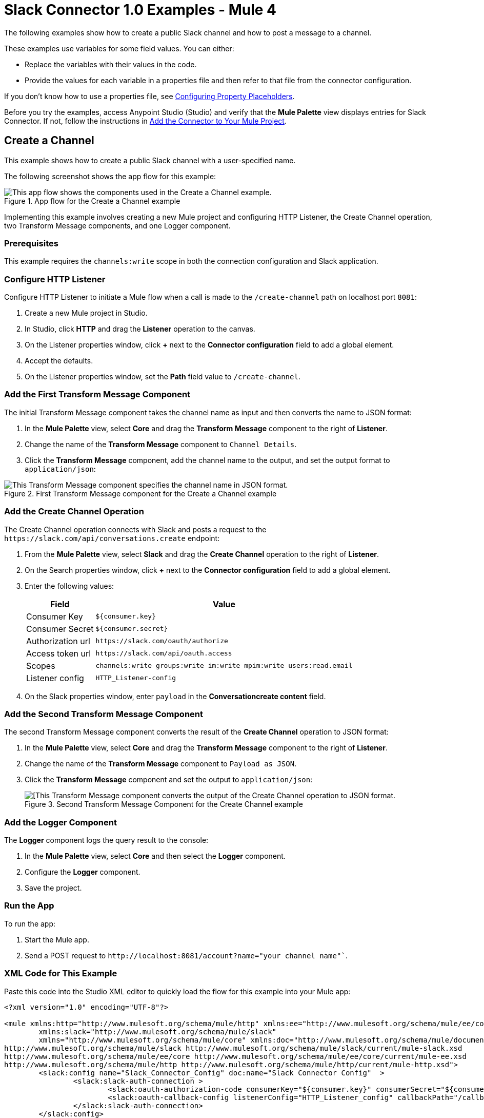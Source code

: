 = Slack Connector 1.0 Examples - Mule 4

The following examples show how to create a public Slack channel and how to post a message to a channel.

These examples use variables for some field values. You can either:

* Replace the variables with their values in the code.
* Provide the values for each variable in a properties file and then refer to that file from the connector configuration.

If you don’t know how to use a properties file, see xref:mule-runtime::mule-app-properties-to-configure.adoc[Configuring Property Placeholders].

Before you try the examples, access Anypoint Studio (Studio) and verify that the *Mule Palette* view displays entries for Slack Connector. If not, follow the instructions in xref:slack-connector-studio.adoc#add-connector-to-project[Add the Connector to Your Mule Project].

== Create a Channel

This example shows how to create a public Slack channel with a user-specified name.

The following screenshot shows the app flow for this example:

.App flow for the Create a Channel example
image::slack-connector-create-channel-flow.png[This app flow shows the components used in the Create a Channel example.]

Implementing this example involves creating a new Mule project and configuring HTTP Listener, the Create Channel operation, two Transform Message components, and one Logger component.

=== Prerequisites

This example requires the `channels:write` scope in both the connection configuration and Slack application.

=== Configure HTTP Listener

Configure HTTP Listener to initiate a Mule flow when a call is made to the `/create-channel` path on localhost port `8081`:

. Create a new Mule project in Studio.
. In Studio, click *HTTP* and drag the *Listener* operation to the canvas.
. On the Listener properties window, click *+* next to the *Connector configuration* field to add a global element.
. Accept the defaults.
. On the Listener properties window, set the *Path* field value to `/create-channel`.

=== Add the First Transform Message Component

The initial Transform Message component takes the channel name as input and then converts the name to JSON format:

. In the *Mule Palette* view, select *Core* and drag the *Transform Message* component to the right of *Listener*.
. Change the name of the *Transform Message* component to `Channel Details`.
. Click the *Transform Message* component, add the channel name to the output, and set the output format to `application/json`:

.First Transform Message component for the Create a Channel example
image::slack-connector-transform-channel-details.png[This Transform Message component specifies the channel name in JSON format.]

=== Add the Create Channel Operation

The Create Channel operation connects with Slack and posts a request to the `\https://slack.com/api/conversations.create` endpoint:

. From the *Mule Palette* view, select *Slack* and drag the *Create Channel* operation to the right of *Listener*.
. On the Search properties window, click *+* next to the *Connector configuration* field to add a global element.
. Enter the following values:
+
[%header%autowidth.spread]
|===
|Field |Value
|Consumer Key | `${consumer.key}`
|Consumer Secret| `${consumer.secret}`
|Authorization url | `\https://slack.com/oauth/authorize`
|Access token url | `\https://slack.com/api/oauth.access`
|Scopes | `channels:write groups:write im:write mpim:write users:read.email`
|Listener config |  `HTTP_Listener-config`
|===

. On the Slack properties window, enter `payload` in the *Conversationcreate content* field.

=== Add the Second Transform Message Component

The second Transform Message component converts the result of the *Create Channel* operation to JSON format:

. In the *Mule Palette* view, select *Core* and drag the *Transform Message* component to the right of *Listener*.
. Change the name of the *Transform Message* component to `Payload as JSON`.
. Click the *Transform Message* component and set the output to `application/json`:
+
.Second Transform Message Component for the Create Channel example
image::slack-connector-transform-channel-payload.png[[This Transform Message component converts the output of the Create Channel operation to JSON format.]

=== Add the Logger Component

The *Logger* component logs the query result to the console:

. In the *Mule Palette* view, select *Core* and then select the *Logger* component.
. Configure the *Logger* component.
. Save the project.

=== Run the App

To run the app:

. Start the Mule app.
. Send a POST request to `\http://localhost:8081/account?name="your channel name"``.

=== XML Code for This Example

Paste this code into the Studio XML editor to quickly load the flow for this example into your Mule app:

[source,xml,linenums]
----
<?xml version="1.0" encoding="UTF-8"?>

<mule xmlns:http="http://www.mulesoft.org/schema/mule/http" xmlns:ee="http://www.mulesoft.org/schema/mule/ee/core"
	xmlns:slack="http://www.mulesoft.org/schema/mule/slack"
	xmlns="http://www.mulesoft.org/schema/mule/core" xmlns:doc="http://www.mulesoft.org/schema/mule/documentation" xmlns:xsi="http://www.w3.org/2001/XMLSchema-instance" xsi:schemaLocation="http://www.mulesoft.org/schema/mule/core http://www.mulesoft.org/schema/mule/core/current/mule.xsd
http://www.mulesoft.org/schema/mule/slack http://www.mulesoft.org/schema/mule/slack/current/mule-slack.xsd
http://www.mulesoft.org/schema/mule/ee/core http://www.mulesoft.org/schema/mule/ee/core/current/mule-ee.xsd
http://www.mulesoft.org/schema/mule/http http://www.mulesoft.org/schema/mule/http/current/mule-http.xsd">
	<slack:config name="Slack_Connector_Config" doc:name="Slack Connector Config"  >
		<slack:slack-auth-connection >
			<slack:oauth-authorization-code consumerKey="${consumer.key}" consumerSecret="${consumer.secret}" scopes="channels:write groups:write im:write mpim:write users:read.email "/>
			<slack:oauth-callback-config listenerConfig="HTTP_Listener_config" callbackPath="/callback" authorizePath="/authorize" externalCallbackUrl="http://localhost:8081/callback"/>
		</slack:slack-auth-connection>
	</slack:config>
	<http:listener-config name="HTTP_Listener_config" doc:name="HTTP Listener config" >
		<http:listener-connection host="0.0.0.0" port="8081" />
	</http:listener-config>
	<configuration-properties doc:name="Configuration properties" file="application.properties" />
	<flow name="create-channel-flow" >
		<http:listener doc:name="Listener" config-ref="HTTP_Listener_config" path="/create-channel"/>
		<ee:transform doc:name="Channel Details" >
			<ee:message >
				<ee:set-payload ><![CDATA[%dw 2.0
output application/json
---
{
	name: "your-channel-name"
}]]></ee:set-payload>
			</ee:message>
		</ee:transform>
		<slack:create-conversationscreate doc:name="Create Channel" config-ref="Slack_Connector_Config"/>
		<ee:transform doc:name="Payload as Json" >
			<ee:message >
				<ee:set-payload ><![CDATA[%dw 2.0
output application/json
---
payload]]></ee:set-payload>
			</ee:message>
		</ee:transform>
		<logger level="INFO" doc:name="Result" message="#[payload]"/>
	</flow>
  <flow name="send-message-to-channel-flow" >
		<http:listener doc:name="Listener" config-ref="HTTP_Listener_config" path="/send-message"/>
		<ee:transform doc:name="Message Details" >
			<ee:message >
				<ee:set-payload ><![CDATA[%dw 2.0
output application/json
---
{
	channel: "your-existing-channel",
	text: "Your text goes here"
}]]></ee:set-payload>
			</ee:message>
		</ee:transform>
		<slack:create-chatpost-message doc:name="Send Message" config-ref="Slack_Connector_Config"/>
		<ee:transform doc:name="Payload as Json" >
			<ee:message>
				<ee:set-payload><![CDATA[%dw 2.0
output application/json
---
payload]]></ee:set-payload>
			</ee:message>
		</ee:transform>
		<logger level="INFO" doc:name="Result" message="#[payload]"/>
	</flow>
</mule>
----

== Posting a Message to a Channel

This example shows how to post a message to a public, private, or direct message/IM channel.

The following screenshot shows the app flow for this example:

.App flow for the Posting a Message to a Channel example
image::slack-connector-send-message-flow.png[This app flow shows the components used in the Posting a Message to a Channel example.]

=== Prerequisites

This example requires the following scopes in both the connection configuration and Slack application:

* `chat:write`
* `chat:write:user`
* `chat:write:bot`

=== Components

This example uses the following components:

* HTTP Listener
+
Initiates a Mule flow when a call is made to the `/sned/message` path on localhost port 8081
+
* First Transform Message component
+
Specifies the target channel and provides the message content for the Send Message operation
+
* Send Message operation
+
Connects with Slack and posts the message to the specified channel
+
* Second Transform Message component
+
Outputs the results of the Send Message operation in JSON format
+
* Logger
+
Logs the result of the Send Message operation to the console

=== XML Code for This Example

Paste this code into the Studio XML editor to quickly load the flow for this example into your Mule app:

<?xml version="1.0" encoding="UTF-8"?>

<mule xmlns:http="http://www.mulesoft.org/schema/mule/http" xmlns:ee="http://www.mulesoft.org/schema/mule/ee/core"
	xmlns:slack="http://www.mulesoft.org/schema/mule/slack"
	xmlns="http://www.mulesoft.org/schema/mule/core" xmlns:doc="http://www.mulesoft.org/schema/mule/documentation" xmlns:xsi="http://www.w3.org/2001/XMLSchema-instance" xsi:schemaLocation="http://www.mulesoft.org/schema/mule/core http://www.mulesoft.org/schema/mule/core/current/mule.xsd
http://www.mulesoft.org/schema/mule/slack http://www.mulesoft.org/schema/mule/slack/current/mule-slack.xsd
http://www.mulesoft.org/schema/mule/ee/core http://www.mulesoft.org/schema/mule/ee/core/current/mule-ee.xsd
http://www.mulesoft.org/schema/mule/http http://www.mulesoft.org/schema/mule/http/current/mule-http.xsd">
	<slack:config name="Slack_Connector_Config" doc:name="Slack Connector Config" >
		<slack:slack-auth-connection >
			<slack:oauth-authorization-code consumerKey="${consumer.key}" consumerSecret="${consumer.secret}" scopes="channels:write groups:write im:write mpim:write users:read.email "/>
			<slack:oauth-callback-config listenerConfig="HTTP_Listener_config" callbackPath="/callback" authorizePath="/authorize" externalCallbackUrl="http://localhost:8081/callback"/>
		</slack:slack-auth-connection>
	</slack:config>
	<http:listener-config name="HTTP_Listener_config" doc:name="HTTP Listener config" >
		<http:listener-connection host="0.0.0.0" port="8081" />
	</http:listener-config>
	<configuration-properties doc:name="Configuration properties" file="application.properties" />
	<flow name="find-user-by-email-flow"  >
		<http:listener doc:name="Listener" config-ref="HTTP_Listener_config" path="find-by-email"/>
		<slack:get-userslookup-by-email doc:name="Find User by Email" config-ref="Slack_Connector_Config" email="example@emailaddress.com"/>
		<ee:transform doc:name="Payload as Json" >
			<ee:message >
				<ee:set-payload ><![CDATA[%dw 2.0
output application/json
---
payload]]></ee:set-payload>
			</ee:message>
		</ee:transform>
		<logger level="INFO" doc:name="Lookup Result" message="#[payload]"/>
	</flow>
  <flow name="send-message-to-channel-flow" >
		<http:listener doc:name="Listener" config-ref="HTTP_Listener_config" path="/send-message"/>
		<ee:transform doc:name="Message Details"  >
			<ee:message >
				<ee:set-payload ><![CDATA[%dw 2.0
output application/json
---
{
	channel: "your-existing-channel",
	text: "Your text goes here"
}]]></ee:set-payload>
			</ee:message>
		</ee:transform>
		<slack:create-chatpost-message doc:name="Send Message" config-ref="Slack_Connector_Config"/>
		<ee:transform doc:name="Payload as Json" >
			<ee:message>
				<ee:set-payload><![CDATA[%dw 2.0
output application/json
---
payload]]></ee:set-payload>
			</ee:message>
		</ee:transform>
		<logger level="INFO" doc:name="Result" message="#[payload]"/>
	</flow>
</mule>
----

== See Also

* xref:connectors::introduction/introduction-to-anypoint-connectors.adoc[Introduction to Anypoint Connectors]
* https://help.mulesoft.com[MuleSoft Help Center]
